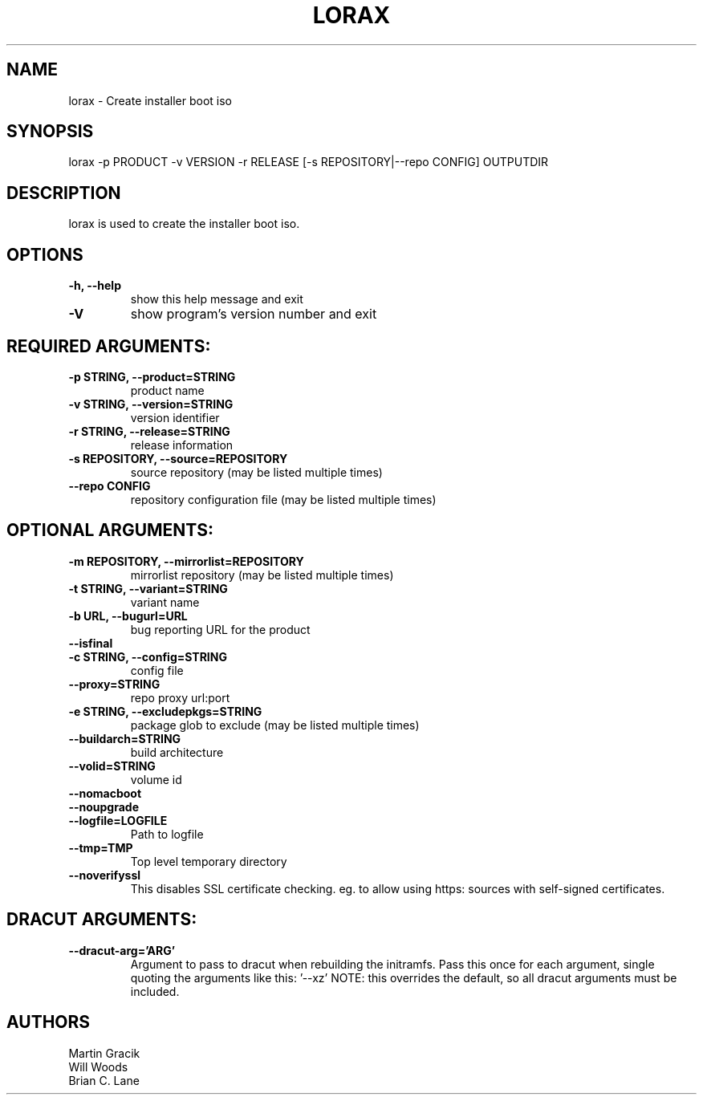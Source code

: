 .TH LORAX 1 2018\-08\-14
.SH NAME
lorax \- Create installer boot iso

.SH SYNOPSIS
lorax -p PRODUCT -v VERSION -r RELEASE [-s REPOSITORY|--repo CONFIG] OUTPUTDIR

.SH DESCRIPTION

lorax is used to create the installer boot iso.

.SH OPTIONS

.TP
\fB\-h, \-\-help\fR
show this help message and exit

.TP
\fB\-V\fR
show program's version number and exit

.SH REQUIRED ARGUMENTS:

.TP
\fB\-p STRING, \-\-product=STRING\fR
product name

.TP
\fB\-v STRING, \-\-version=STRING\fR
version identifier

.TP
\fB\-r STRING, \-\-release=STRING\fR
release information

.TP
\fB\-s REPOSITORY, \-\-source=REPOSITORY\fR
source repository (may be listed multiple times)

.TP
\fB\--repo CONFIG\fR
repository configuration file (may be listed multiple times)

.SH
OPTIONAL ARGUMENTS:

.TP
\fB\-m REPOSITORY, \-\-mirrorlist=REPOSITORY\fR
mirrorlist repository (may be listed multiple times)

.TP
\fB\-t STRING, \-\-variant=STRING\fR
variant name

.TP
\fB\-b URL, \-\-bugurl=URL\fR
bug reporting URL for the product

.TP
\fB\-\-isfinal\fR

.TP
\fB\-c STRING, \-\-config=STRING\fR
config file

.TP
\fB\-\-proxy=STRING\fR
repo proxy url:port

.TP
\fB\-e STRING, \-\-excludepkgs=STRING\fR
package glob to exclude (may be listed multiple times)

.TP
\fB\-\-buildarch=STRING\fR
build architecture

.TP
\fB\-\-volid=STRING\fR
volume id

.TP
\fB\-\-nomacboot\fR

.TP
\fB\-\-noupgrade\fR

.TP
\fB\-\-logfile=LOGFILE\fR
Path to logfile

.TP
\fB\-\-tmp=TMP\fR
Top level temporary directory

.TP
\fB\-\-noverifyssl\fR
This disables SSL certificate checking. eg. to allow using https: sources with self-signed certificates.

.SH DRACUT ARGUMENTS:
.TP
\fB\-\-dracut-arg='ARG'\fR
Argument to pass to dracut when rebuilding the initramfs. Pass this once for each argument, single quoting
the arguments like this: '--xz' NOTE: this overrides the default, so all dracut arguments must be included.

.SH AUTHORS
.nf
Martin Gracik
Will Woods
Brian C. Lane
.fi

